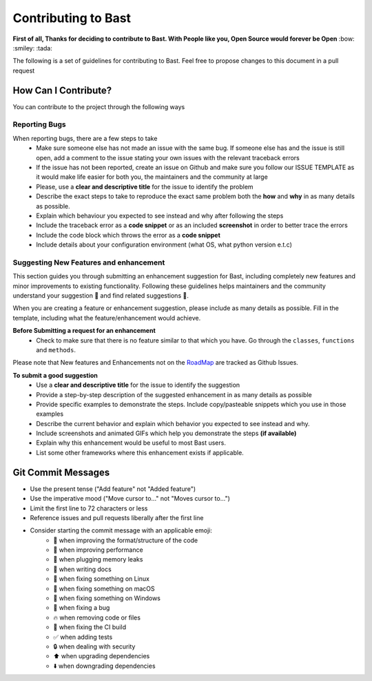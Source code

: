 Contributing to Bast
=======================
**First of all, Thanks for deciding to contribute to Bast. With People like you, Open Source would forever be Open** :bow:  :smiley: :tada:

The following is a set of guidelines for contributing to Bast. Feel free to propose changes to this document in a pull request

How Can I Contribute?
------------------------
You can contribute to the project through the following ways

Reporting Bugs
~~~~~~~~~~~~~~~~
When reporting bugs, there  are a few steps to take
    - Make sure someone else has not made an issue with the same bug. If someone else has and the issue is still open, add a comment to the issue stating your own issues with the relevant traceback errors
    - If the issue has not been reported, create an issue on Github and make sure you follow our ISSUE TEMPLATE as it would make life easier for both you, the maintainers and the community at large
    - Please, use a **clear and descriptive title** for the issue to identify the problem
    - Describe the exact steps to take to reproduce the exact same problem both the **how** and **why** in as many details as possible.
    - Explain which behaviour you expected to see instead and why after following the steps
    - Include the traceback error as a **code snippet** or as an included **screenshot** in order to better trace the errors
    - Include the code block which throws the error as a **code snippet**
    - Include details about your configuration environment (what OS, what python version e.t.c)

Suggesting New Features and enhancement
~~~~~~~~~~~~~~~~~~~~~~~~~~~~~~~~~~~~~~~~~~~

This section guides you through submitting an enhancement suggestion for Bast,
including completely new features and minor improvements to existing functionality.
Following these guidelines helps maintainers and the community understand your suggestion 📝 and find related suggestions 🔎.

When you are creating a feature or enhancement suggestion, please include as many details as possible. Fill in the template,
including what the feature/enhancement would achieve.

**Before Submitting a request for an enhancement**
    - Check to make sure that there is no feature similar to that which you have. Go through the ``classes``, ``functions`` and ``methods``.

Please note that New features and Enhancements not on the `RoadMap <https://github.com/moluwole/Bast/blob/master/RoadMap.rst>`_ are tracked as Github Issues.

**To submit a good suggestion**
    - Use a **clear and descriptive title** for the issue to identify the suggestion
    - Provide a step-by-step description of the suggested enhancement in as many details as possible
    - Provide specific examples to demonstrate the steps. Include copy/pasteable snippets which you use in those examples
    - Describe the current behavior and explain which behavior you expected to see instead and why.
    - Include screenshots and animated GIFs which help you demonstrate the steps **(if available)**
    - Explain why this enhancement would be useful to most Bast users.
    - List some other frameworks where this enhancement exists if applicable.


Git Commit Messages
------------------------

- Use the present tense ("Add feature" not "Added feature")
- Use the imperative mood ("Move cursor to..." not "Moves cursor to...")
- Limit the first line to 72 characters or less
- Reference issues and pull requests liberally after the first line
- Consider starting the commit message with an applicable emoji:
    - 🎨  when improving the format/structure of the code
    - 🐎  when improving performance
    - 🚱  when plugging memory leaks
    - 📝  when writing docs
    - 🐧  when fixing something on Linux
    - 🍎  when fixing something on macOS
    - 🏁  when fixing something on Windows
    - 🐛  when fixing a bug
    - 🔥  when removing code or files
    - 💚  when fixing the CI build
    - ✅  when adding tests
    - 🔒  when dealing with security
    - ⬆️  when upgrading dependencies
    - ⬇️  when downgrading dependencies
